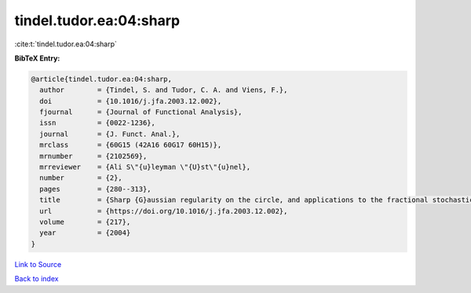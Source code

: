 tindel.tudor.ea:04:sharp
========================

:cite:t:`tindel.tudor.ea:04:sharp`

**BibTeX Entry:**

.. code-block:: bibtex

   @article{tindel.tudor.ea:04:sharp,
     author        = {Tindel, S. and Tudor, C. A. and Viens, F.},
     doi           = {10.1016/j.jfa.2003.12.002},
     fjournal      = {Journal of Functional Analysis},
     issn          = {0022-1236},
     journal       = {J. Funct. Anal.},
     mrclass       = {60G15 (42A16 60G17 60H15)},
     mrnumber      = {2102569},
     mrreviewer    = {Ali S\"{u}leyman \"{U}st\"{u}nel},
     number        = {2},
     pages         = {280--313},
     title         = {Sharp {G}aussian regularity on the circle, and applications to the fractional stochastic heat equation},
     url           = {https://doi.org/10.1016/j.jfa.2003.12.002},
     volume        = {217},
     year          = {2004}
   }

`Link to Source <https://doi.org/10.1016/j.jfa.2003.12.002},>`_


`Back to index <../By-Cite-Keys.html>`_

